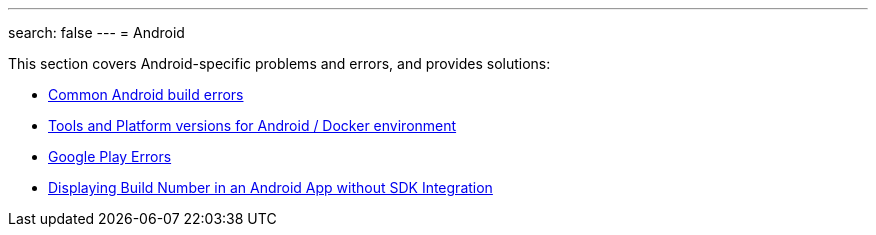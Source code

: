 ---
search: false
---
= Android

This section covers Android-specific problems and errors, and provides
solutions:

- link:common.adoc[Common Android build errors]
- link:docker_environment.adoc[Tools and Platform versions for Android / Docker environment]
- link:google_play.adoc[Google Play Errors]
- link:build_number_without_sdk.adoc[Displaying Build Number in an Android App without SDK Integration]
